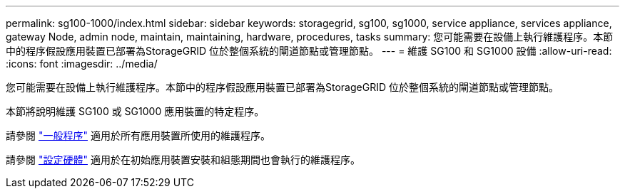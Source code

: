 ---
permalink: sg100-1000/index.html 
sidebar: sidebar 
keywords: storagegrid, sg100, sg1000, service appliance, services appliance, gateway Node, admin node, maintain, maintaining, hardware, procedures, tasks 
summary: 您可能需要在設備上執行維護程序。本節中的程序假設應用裝置已部署為StorageGRID 位於整個系統的閘道節點或管理節點。 
---
= 維護 SG100 和 SG1000 設備
:allow-uri-read: 
:icons: font
:imagesdir: ../media/


[role="lead"]
您可能需要在設備上執行維護程序。本節中的程序假設應用裝置已部署為StorageGRID 位於整個系統的閘道節點或管理節點。

本節將說明維護 SG100 或 SG1000 應用裝置的特定程序。

請參閱 link:../commonhardware/index.html["一般程序"] 適用於所有應用裝置所使用的維護程序。

請參閱 link:../installconfig/configuring-hardware.html["設定硬體"] 適用於在初始應用裝置安裝和組態期間也會執行的維護程序。
